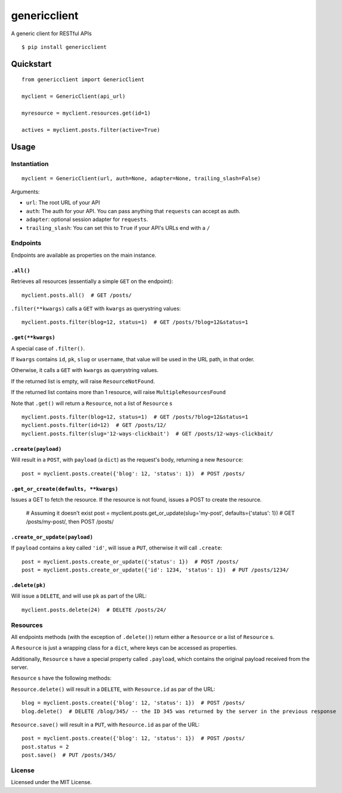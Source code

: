 =============
genericclient
=============

A generic client for RESTful APIs

::

    $ pip install genericclient


Quickstart
==========

::

    from genericclient import GenericClient

    myclient = GenericClient(api_url)

    myresource = myclient.resources.get(id=1)

    actives = myclient.posts.filter(active=True)


Usage
=====

Instantiation
-------------

::

    myclient = GenericClient(url, auth=None, adapter=None, trailing_slash=False)


Arguments:

* ``url``: The root URL of your API
* ``auth``: The auth for your API. You can pass anything that ``requests`` can accept as auth.
* ``adapter``: optional session adapter for ``requests``.
* ``trailing_slash``: You can set this to ``True`` if your API's URLs end with a ``/``

Endpoints
---------

Endpoints are available as properties on the main instance.

``.all()``
~~~~~~~~~~

Retrieves all resources (essentially a simple ``GET`` on the endpoint)::

    myclient.posts.all()  # GET /posts/

``.filter(**kwargs)`` calls a ``GET`` with ``kwargs`` as querystring values::

    myclient.posts.filter(blog=12, status=1)  # GET /posts/?blog=12&status=1

``.get(**kwargs)``
~~~~~~~~~~~~~~~~~~

A special case of ``.filter()``.

If ``kwargs`` contains ``id``, ``pk``, ``slug`` or ``username``, that value will
be used in the URL path, in that order.

Otherwise, it calls a ``GET`` with ``kwargs`` as querystring values.

If the returned list is empty, will raise ``ResourceNotFound``.

If the returned list contains more than 1 resource, will raise ``MultipleResourcesFound``

Note that ``.get()`` will return a ``Resource``, not a list of ``Resource`` s

::

    myclient.posts.filter(blog=12, status=1)  # GET /posts/?blog=12&status=1
    myclient.posts.filter(id=12)  # GET /posts/12/
    myclient.posts.filter(slug='12-ways-clickbait')  # GET /posts/12-ways-clickbait/

``.create(payload)``
~~~~~~~~~~~~~~~~~~~~

Will result in a ``POST``, with ``payload`` (a ``dict``) as the request's body,
returning a new ``Resource``::

    post = myclient.posts.create({'blog': 12, 'status': 1})  # POST /posts/

``.get_or_create(defaults, **kwargs)``
~~~~~~~~~~~~~~~~~~~~~~~~~~~~~~~~~~~~~~

Issues a GET to fetch the resource. If the resource is not found, issues a POST
to create the resource.

    # Assuming it doesn't exist
    post = myclient.posts.get_or_update(slug='my-post', defaults={'status': 1})  # GET /posts/my-post/, then POST /posts/


``.create_or_update(payload)``
~~~~~~~~~~~~~~~~~~~~~~~~~~~~~~

If ``payload`` contains a key called ``'id'``, will issue a ``PUT``, otherwise
it will call ``.create``::

    post = myclient.posts.create_or_update({'status': 1})  # POST /posts/
    post = myclient.posts.create_or_update({'id': 1234, 'status': 1})  # PUT /posts/1234/


``.delete(pk)``
~~~~~~~~~~~~~~~

Will issue a ``DELETE``, and will use ``pk`` as part of the URL::

    myclient.posts.delete(24)  # DELETE /posts/24/

Resources
---------

All endpoints methods (with the exception of ``.delete()``) return either a
``Resource`` or a list of ``Resource`` s.

A ``Resource`` is just a wrapping class for a ``dict``, where keys can be accessed
as properties.

Additionally, ``Resource`` s have a special property called ``.payload``, which
contains the original payload received from the server.

``Resource`` s have the following methods:

``Resource.delete()`` will result in a ``DELETE``, with ``Resource.id`` as
par of the URL::

    blog = myclient.posts.create({'blog': 12, 'status': 1})  # POST /posts/
    blog.delete()  # DELETE /blog/345/ -- the ID 345 was returned by the server in the previous response

``Resource.save()`` will result in a ``PUT``, with ``Resource.id`` as
par of the URL::

    post = myclient.posts.create({'blog': 12, 'status': 1})  # POST /posts/
    post.status = 2
    post.save()  # PUT /posts/345/

License
-------

Licensed under the MIT License.


